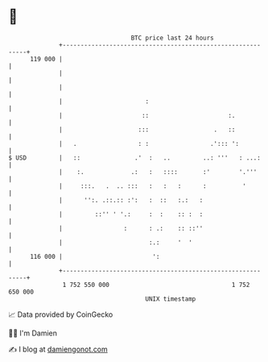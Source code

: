 * 👋

#+begin_example
                                     BTC price last 24 hours                    
                 +------------------------------------------------------------+ 
         119 000 |                                                            | 
                 |                                                            | 
                 |                                                            | 
                 |                       :                                    | 
                 |                      ::                      :.            | 
                 |                     :::                  .   ::            | 
                 |   .                 : :                 .'::: ':           | 
   $ USD         |   ::               .'  :   ..         ..: '''   : ...:     | 
                 |    :.             .:   :   ::::       :'        '.'''      | 
                 |     :::.   .  .. :::   :   :   :      :          '         | 
                 |      '':. .::.:: :':   :  ::   :.:   :                     | 
                 |         ::'' ' '.:     :  :    :: :  :                     | 
                 |                 :      : .:    :: ::''                     | 
                 |                        :.:     '  '                        | 
         116 000 |                         ':                                 | 
                 +------------------------------------------------------------+ 
                  1 752 550 000                                  1 752 650 000  
                                         UNIX timestamp                         
#+end_example
📈 Data provided by CoinGecko

🧑‍💻 I'm Damien

✍️ I blog at [[https://www.damiengonot.com][damiengonot.com]]
